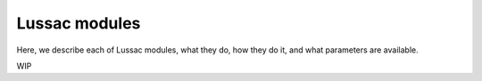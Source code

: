 Lussac modules
==============

Here, we describe each of Lussac modules, what they do, how they do it, and what parameters are available.

WIP
